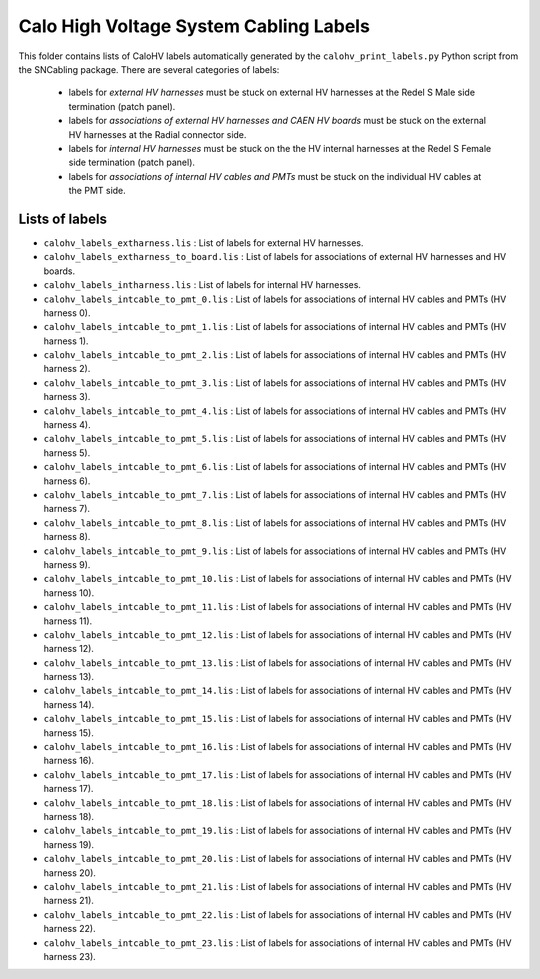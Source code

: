 ===========================================================
Calo High Voltage System Cabling Labels
===========================================================



This folder contains lists of CaloHV labels automatically generated by
the ``calohv_print_labels.py`` Python script from the SNCabling package. 
There are several categories of labels:

 * labels for *external HV harnesses* must be stuck on external HV harnesses at the Redel S Male side termination (patch panel).
 * labels for *associations of external HV harnesses and CAEN HV boards* must be stuck on the external HV harnesses at the Radial 
   connector side.
 * labels for *internal HV harnesses* must be stuck on the the HV internal harnesses at the Redel S Female side termination (patch panel).
 * labels for *associations of internal HV cables and PMTs* must be stuck on the individual HV cables at the PMT side.


Lists of labels
===============

* ``calohv_labels_extharness.lis`` : List of labels for external HV harnesses.
* ``calohv_labels_extharness_to_board.lis`` : List of labels for associations of external HV harnesses and HV boards.
* ``calohv_labels_intharness.lis`` : List of labels for internal HV harnesses.
* ``calohv_labels_intcable_to_pmt_0.lis`` : List of labels for associations of internal HV cables and PMTs (HV harness 0).
* ``calohv_labels_intcable_to_pmt_1.lis`` : List of labels for associations of internal HV cables and PMTs (HV harness 1).
* ``calohv_labels_intcable_to_pmt_2.lis`` : List of labels for associations of internal HV cables and PMTs (HV harness 2).
* ``calohv_labels_intcable_to_pmt_3.lis`` : List of labels for associations of internal HV cables and PMTs (HV harness 3).
* ``calohv_labels_intcable_to_pmt_4.lis`` : List of labels for associations of internal HV cables and PMTs (HV harness 4).
* ``calohv_labels_intcable_to_pmt_5.lis`` : List of labels for associations of internal HV cables and PMTs (HV harness 5).
* ``calohv_labels_intcable_to_pmt_6.lis`` : List of labels for associations of internal HV cables and PMTs (HV harness 6).
* ``calohv_labels_intcable_to_pmt_7.lis`` : List of labels for associations of internal HV cables and PMTs (HV harness 7).
* ``calohv_labels_intcable_to_pmt_8.lis`` : List of labels for associations of internal HV cables and PMTs (HV harness 8).
* ``calohv_labels_intcable_to_pmt_9.lis`` : List of labels for associations of internal HV cables and PMTs (HV harness 9).
* ``calohv_labels_intcable_to_pmt_10.lis`` : List of labels for associations of internal HV cables and PMTs (HV harness 10).
* ``calohv_labels_intcable_to_pmt_11.lis`` : List of labels for associations of internal HV cables and PMTs (HV harness 11).
* ``calohv_labels_intcable_to_pmt_12.lis`` : List of labels for associations of internal HV cables and PMTs (HV harness 12).
* ``calohv_labels_intcable_to_pmt_13.lis`` : List of labels for associations of internal HV cables and PMTs (HV harness 13).
* ``calohv_labels_intcable_to_pmt_14.lis`` : List of labels for associations of internal HV cables and PMTs (HV harness 14).
* ``calohv_labels_intcable_to_pmt_15.lis`` : List of labels for associations of internal HV cables and PMTs (HV harness 15).
* ``calohv_labels_intcable_to_pmt_16.lis`` : List of labels for associations of internal HV cables and PMTs (HV harness 16).
* ``calohv_labels_intcable_to_pmt_17.lis`` : List of labels for associations of internal HV cables and PMTs (HV harness 17).
* ``calohv_labels_intcable_to_pmt_18.lis`` : List of labels for associations of internal HV cables and PMTs (HV harness 18).
* ``calohv_labels_intcable_to_pmt_19.lis`` : List of labels for associations of internal HV cables and PMTs (HV harness 19).
* ``calohv_labels_intcable_to_pmt_20.lis`` : List of labels for associations of internal HV cables and PMTs (HV harness 20).
* ``calohv_labels_intcable_to_pmt_21.lis`` : List of labels for associations of internal HV cables and PMTs (HV harness 21).
* ``calohv_labels_intcable_to_pmt_22.lis`` : List of labels for associations of internal HV cables and PMTs (HV harness 22).
* ``calohv_labels_intcable_to_pmt_23.lis`` : List of labels for associations of internal HV cables and PMTs (HV harness 23).

